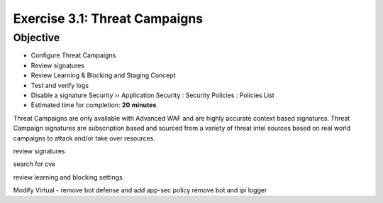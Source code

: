 Exercise 3.1: Threat Campaigns
----------------------------------------

Objective
~~~~~~~~~~~

- Configure Threat Campaigns
- Review signatures 
- Review Learning & Blocking and Staging Concept
- Test and verify logs 
- Disable a signature Security  ››  Application Security : Security Policies : Policies List  

-  Estimated time for completion: **20** **minutes**



Threat Campaigns are only available with Advanced WAF and are highly accurate context based signatures. Threat Campaign signatures are subscription based and sourced from a variety of threat intel sources based on real world campaigns to attack and/or take over resources. 


review signatures

search for cve

review learning and blocking settings

Modify Virtual - remove bot defense and add app-sec policy
remove bot and ipi logger

